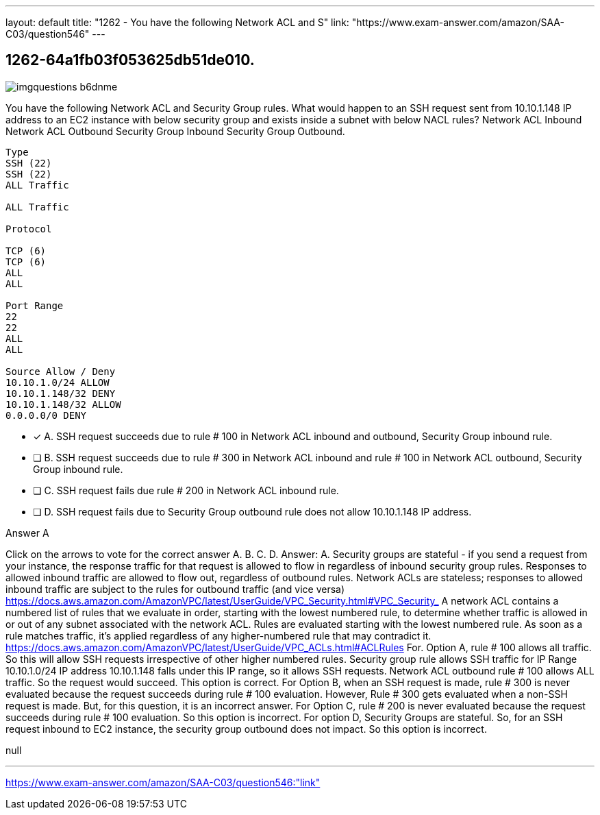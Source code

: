 ---
layout: default 
title: "1262 - You have the following Network ACL and S"
link: "https://www.exam-answer.com/amazon/SAA-C03/question546"
---


[.question]
== 1262-64a1fb03f053625db51de010.



[.image]
--

image::https://eaeastus2.blob.core.windows.net/optimizedimages/static/images/AWS-Certified-Solutions-Architect-Associate/question/imgquestions_b6dnme.png[]

--


****

[.query]
--
You have the following Network ACL and Security Group rules.
What would happen to an SSH request sent from 10.10.1.148 IP address to an EC2 instance with below security group and exists inside a subnet with below NACL rules? Network ACL Inbound Network ACL Outbound Security Group Inbound Security Group Outbound.


[source,java]
----
Type
SSH (22)
SSH (22)
ALL Traffic

ALL Traffic

Protocol

TCP (6)
TCP (6)
ALL
ALL

Port Range
22
22
ALL
ALL

Source Allow / Deny
10.10.1.0/24 ALLOW
10.10.1.148/32 DENY
10.10.1.148/32 ALLOW
0.0.0.0/0 DENY
----


--

[.list]
--
* [*] A. SSH request succeeds due to rule # 100 in Network ACL inbound and outbound, Security Group inbound rule.
* [ ] B. SSH request succeeds due to rule # 300 in Network ACL inbound and rule # 100 in Network ACL outbound, Security Group inbound rule.
* [ ] C. SSH request fails due rule # 200 in Network ACL inbound rule.
* [ ] D. SSH request fails due to Security Group outbound rule does not allow 10.10.1.148 IP address.

--
****

[.answer]
Answer A

[.explanation]
--
Click on the arrows to vote for the correct answer
A.
B.
C.
D.
Answer: A.
Security groups are stateful - if you send a request from your instance, the response traffic for that request is allowed to flow in regardless of inbound security group rules.
Responses to allowed inbound traffic are allowed to flow out, regardless of outbound rules.
Network ACLs are stateless; responses to allowed inbound traffic are subject to the rules for outbound traffic (and vice versa)
https://docs.aws.amazon.com/AmazonVPC/latest/UserGuide/VPC_Security.html#VPC_Security_
A network ACL contains a numbered list of rules that we evaluate in order, starting with the lowest numbered rule, to determine whether traffic is allowed in or out of any subnet associated with the network ACL.
Rules are evaluated starting with the lowest numbered rule.
As soon as a rule matches traffic, it's applied regardless of any higher-numbered rule that may contradict it.
https://docs.aws.amazon.com/AmazonVPC/latest/UserGuide/VPC_ACLs.html#ACLRules
For.
Option A, rule # 100 allows all traffic.
So this will allow SSH requests irrespective of other higher numbered rules.
Security group rule allows SSH traffic for IP Range 10.10.1.0/24
IP address 10.10.1.148 falls under this IP range, so it allows SSH requests.
Network ACL outbound rule # 100 allows ALL traffic.
So the request would succeed.
This option is correct.
For Option B, when an SSH request is made, rule # 300 is never evaluated because the request succeeds during rule # 100 evaluation.
However, Rule # 300 gets evaluated when a non-SSH request is made.
But, for this question, it is an incorrect answer.
For Option C, rule # 200 is never evaluated because the request succeeds during rule # 100 evaluation.
So this option is incorrect.
For option D, Security Groups are stateful.
So, for an SSH request inbound to EC2 instance, the security group outbound does not impact.
So this option is incorrect.
--

[.ka]
null

'''



https://www.exam-answer.com/amazon/SAA-C03/question546:"link"


